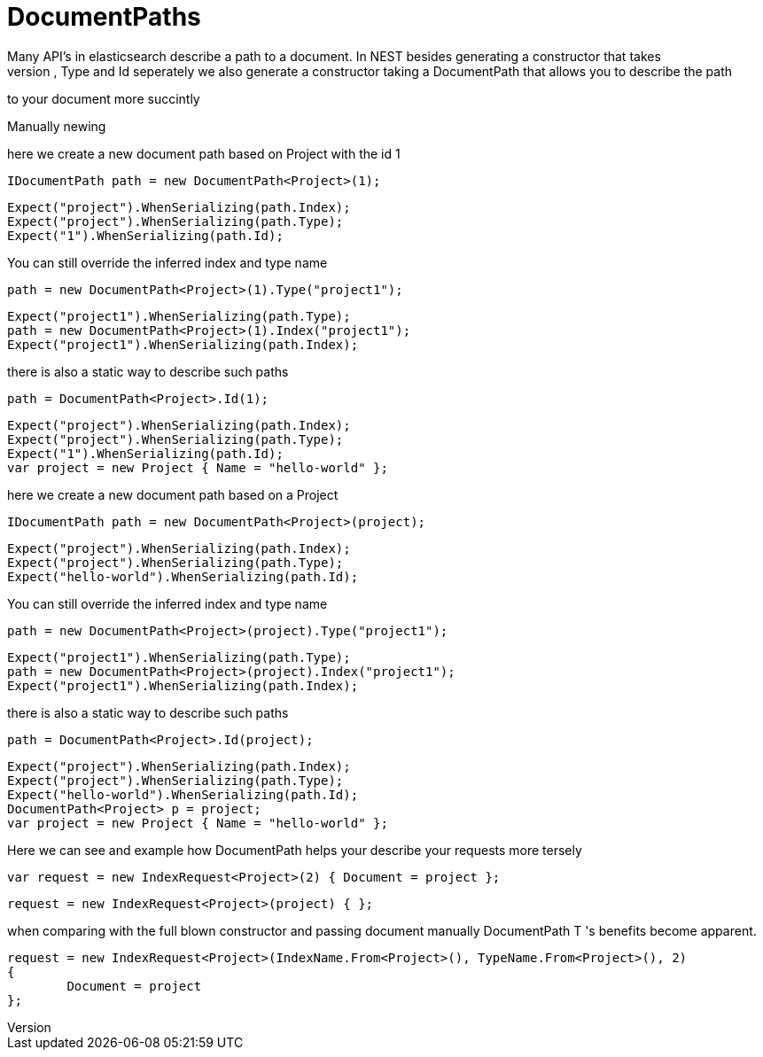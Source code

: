 # DocumentPaths
Many API's in elasticsearch describe a path to a document. In NEST besides generating a constructor that takes
and Index, Type and Id seperately we also generate a constructor taking a DocumentPath that allows you to describe the path
to your document more succintly 

Manually newing 

here we create a new document path based on Project with the id 1 

[source, csharp]
----
IDocumentPath path = new DocumentPath<Project>(1);
----
[source, csharp]
----
Expect("project").WhenSerializing(path.Index);
Expect("project").WhenSerializing(path.Type);
Expect("1").WhenSerializing(path.Id);
----
You can still override the inferred index and type name

[source, csharp]
----
path = new DocumentPath<Project>(1).Type("project1");
----
[source, csharp]
----
Expect("project1").WhenSerializing(path.Type);
path = new DocumentPath<Project>(1).Index("project1");
Expect("project1").WhenSerializing(path.Index);
----
there is also a static way to describe such paths 

[source, csharp]
----
path = DocumentPath<Project>.Id(1);
----
[source, csharp]
----
Expect("project").WhenSerializing(path.Index);
Expect("project").WhenSerializing(path.Type);
Expect("1").WhenSerializing(path.Id);
var project = new Project { Name = "hello-world" };
----
here we create a new document path based on a Project 

[source, csharp]
----
IDocumentPath path = new DocumentPath<Project>(project);
----
[source, csharp]
----
Expect("project").WhenSerializing(path.Index);
Expect("project").WhenSerializing(path.Type);
Expect("hello-world").WhenSerializing(path.Id);
----
You can still override the inferred index and type name

[source, csharp]
----
path = new DocumentPath<Project>(project).Type("project1");
----
[source, csharp]
----
Expect("project1").WhenSerializing(path.Type);
path = new DocumentPath<Project>(project).Index("project1");
Expect("project1").WhenSerializing(path.Index);
----
there is also a static way to describe such paths 

[source, csharp]
----
path = DocumentPath<Project>.Id(project);
----
[source, csharp]
----
Expect("project").WhenSerializing(path.Index);
Expect("project").WhenSerializing(path.Type);
Expect("hello-world").WhenSerializing(path.Id);
DocumentPath<Project> p = project;
var project = new Project { Name = "hello-world" };
----
Here we can see and example how DocumentPath helps your describe your requests more tersely 

[source, csharp]
----
var request = new IndexRequest<Project>(2) { Document = project };
----
[source, csharp]
----
request = new IndexRequest<Project>(project) { };
----
when comparing with the full blown constructor and passing document manually 
DocumentPath
T
's benefits become apparent. 

[source, csharp]
----
request = new IndexRequest<Project>(IndexName.From<Project>(), TypeName.From<Project>(), 2)
{
	Document = project
};
----
